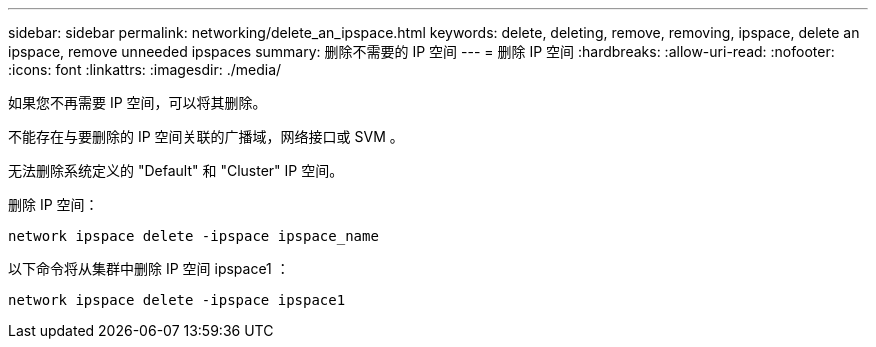 ---
sidebar: sidebar 
permalink: networking/delete_an_ipspace.html 
keywords: delete, deleting, remove, removing, ipspace, delete an ipspace, remove unneeded ipspaces 
summary: 删除不需要的 IP 空间 
---
= 删除 IP 空间
:hardbreaks:
:allow-uri-read: 
:nofooter: 
:icons: font
:linkattrs: 
:imagesdir: ./media/


[role="lead"]
如果您不再需要 IP 空间，可以将其删除。

不能存在与要删除的 IP 空间关联的广播域，网络接口或 SVM 。

无法删除系统定义的 "Default" 和 "Cluster" IP 空间。

删除 IP 空间：

....
network ipspace delete -ipspace ipspace_name
....
以下命令将从集群中删除 IP 空间 ipspace1 ：

....
network ipspace delete -ipspace ipspace1
....